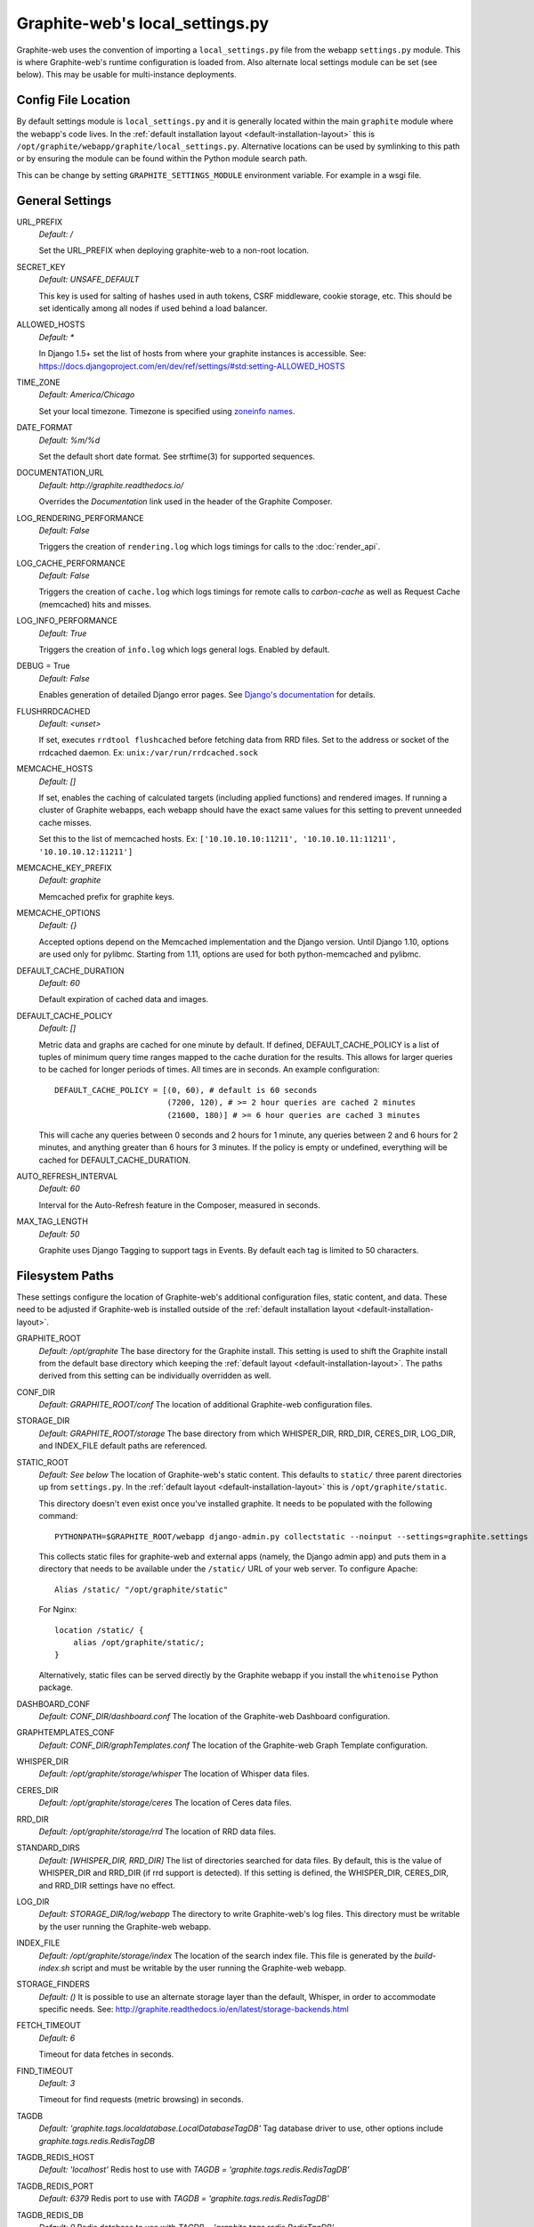 Graphite-web's local_settings.py
================================
Graphite-web uses the convention of importing a ``local_settings.py`` file from the webapp ``settings.py`` module. This is where Graphite-web's runtime configuration is loaded from. Also alternate local settings module can be set (see below). This may be usable for multi-instance deployments.


Config File Location
--------------------
By default settings module is ``local_settings.py`` and it is generally located within the main ``graphite`` module where the webapp's code lives. In the :ref:`default installation layout <default-installation-layout>` this is ``/opt/graphite/webapp/graphite/local_settings.py``. Alternative locations can be used by symlinking to this path or by ensuring the module can be found within the Python module search path.

This can be change by setting ``GRAPHITE_SETTINGS_MODULE`` environment variable. For example in a wsgi file.


General Settings
----------------
URL_PREFIX
  `Default: /`

  Set the URL_PREFIX when deploying graphite-web to a non-root location.

SECRET_KEY
  `Default: UNSAFE_DEFAULT`

  This key is used for salting of hashes used in auth tokens, CSRF middleware, cookie storage, etc. This should be set identically among all nodes if used behind a load balancer.

ALLOWED_HOSTS
  `Default: *`

  In Django 1.5+ set the list of hosts from where your graphite instances is accessible.
  See: https://docs.djangoproject.com/en/dev/ref/settings/#std:setting-ALLOWED_HOSTS

TIME_ZONE
  `Default: America/Chicago`

  Set your local timezone. Timezone is specified using `zoneinfo names <http://en.wikipedia.org/wiki/Zoneinfo#Names_of_time_zones>`_.

DATE_FORMAT
  `Default: %m/%d`

  Set the default short date format. See strftime(3) for supported sequences.

DOCUMENTATION_URL
  `Default: http://graphite.readthedocs.io/`

  Overrides the `Documentation` link used in the header of the Graphite Composer.

LOG_RENDERING_PERFORMANCE
  `Default: False`

  Triggers the creation of ``rendering.log`` which logs timings for calls to the :doc:`render_api`.

LOG_CACHE_PERFORMANCE
  `Default: False`

  Triggers the creation of ``cache.log`` which logs timings for remote calls to `carbon-cache` as well as Request Cache (memcached) hits and misses.

LOG_INFO_PERFORMANCE
  `Default: True`

  Triggers the creation of ``info.log`` which logs general logs. Enabled by default.


DEBUG = True
  `Default: False`

  Enables generation of detailed Django error pages. See `Django's documentation <https://docs.djangoproject.com/en/dev/ref/settings/#debug>`_ for details.

FLUSHRRDCACHED
  `Default: <unset>`

  If set, executes ``rrdtool flushcached`` before fetching data from RRD files. Set to the address or socket of the rrdcached daemon. Ex: ``unix:/var/run/rrdcached.sock``

MEMCACHE_HOSTS
  `Default: []`

  If set, enables the caching of calculated targets (including applied functions) and rendered images. If running a cluster of Graphite webapps, each webapp should have the exact same values for this setting to prevent unneeded cache misses.

  Set this to the list of memcached hosts. Ex: ``['10.10.10.10:11211', '10.10.10.11:11211', '10.10.10.12:11211']``

MEMCACHE_KEY_PREFIX
  `Default: graphite`

  Memcached prefix for graphite keys.

MEMCACHE_OPTIONS
  `Default: {}`

  Accepted options depend on the Memcached implementation and the Django version.
  Until Django 1.10, options are used only for pylibmc.
  Starting from 1.11, options are used for both python-memcached and pylibmc.

DEFAULT_CACHE_DURATION
  `Default: 60`

  Default expiration of cached data and images.

DEFAULT_CACHE_POLICY
  `Default: []`

  Metric data and graphs are cached for one minute by default. If defined, DEFAULT_CACHE_POLICY is a list of tuples of minimum query time ranges mapped to the cache duration for the results. This allows for larger queries to be cached for longer periods of times. All times are in seconds. An example configuration::

    DEFAULT_CACHE_POLICY = [(0, 60), # default is 60 seconds
                            (7200, 120), # >= 2 hour queries are cached 2 minutes
                            (21600, 180)] # >= 6 hour queries are cached 3 minutes


  This will cache any queries between 0 seconds and 2 hours for 1 minute, any queries between 2 and 6 hours for 2 minutes, and anything greater than 6 hours for 3 minutes. If the policy is empty or undefined, everything will be cached for DEFAULT_CACHE_DURATION.

AUTO_REFRESH_INTERVAL
  `Default: 60`

  Interval for the Auto-Refresh feature in the Composer, measured in seconds.

MAX_TAG_LENGTH
  `Default: 50`

  Graphite uses Django Tagging to support tags in Events. By default each tag is limited to 50 characters.

Filesystem Paths
----------------
These settings configure the location of Graphite-web's additional configuration files, static content, and data. These need to be adjusted if Graphite-web is installed outside of the :ref:`default installation layout <default-installation-layout>`.

GRAPHITE_ROOT
  `Default: /opt/graphite`
  The base directory for the Graphite install. This setting is used to shift the Graphite install from the default base directory which keeping the :ref:`default layout <default-installation-layout>`. The paths derived from this setting can be individually overridden as well.

CONF_DIR
  `Default: GRAPHITE_ROOT/conf`
  The location of additional Graphite-web configuration files.

STORAGE_DIR
  `Default: GRAPHITE_ROOT/storage`
  The base directory from which WHISPER_DIR, RRD_DIR, CERES_DIR, LOG_DIR, and INDEX_FILE default paths are referenced.

STATIC_ROOT
  `Default: See below`
  The location of Graphite-web's static content. This defaults to ``static/`` three parent directories up from ``settings.py``. In the :ref:`default layout <default-installation-layout>` this is ``/opt/graphite/static``.

  This directory doesn't even exist once you've installed graphite. It needs to be populated with the following command::

      PYTHONPATH=$GRAPHITE_ROOT/webapp django-admin.py collectstatic --noinput --settings=graphite.settings

  This collects static files for graphite-web and external apps (namely, the Django admin app) and puts them in a directory that needs to be available under the ``/static/`` URL of your web server. To configure Apache::

      Alias /static/ "/opt/graphite/static"

  For Nginx::

      location /static/ {
          alias /opt/graphite/static/;
      }

  Alternatively, static files can be served directly by the Graphite webapp if you install the ``whitenoise`` Python package.

DASHBOARD_CONF
  `Default: CONF_DIR/dashboard.conf`
  The location of the Graphite-web Dashboard configuration.

GRAPHTEMPLATES_CONF
  `Default: CONF_DIR/graphTemplates.conf`
  The location of the Graphite-web Graph Template configuration.

WHISPER_DIR
  `Default: /opt/graphite/storage/whisper`
  The location of Whisper data files.

CERES_DIR
  `Default: /opt/graphite/storage/ceres`
  The location of Ceres data files.

RRD_DIR
  `Default: /opt/graphite/storage/rrd`
  The location of RRD data files.

STANDARD_DIRS
  `Default: [WHISPER_DIR, RRD_DIR]`
  The list of directories searched for data files. By default, this is the value of WHISPER_DIR and RRD_DIR (if rrd support is detected). If this setting is defined, the WHISPER_DIR, CERES_DIR, and RRD_DIR settings have no effect.

LOG_DIR
  `Default: STORAGE_DIR/log/webapp`
  The directory to write Graphite-web's log files. This directory must be writable by the user running the Graphite-web webapp.

INDEX_FILE
  `Default: /opt/graphite/storage/index`
  The location of the search index file. This file is generated by the `build-index.sh` script and must be writable by the user running the Graphite-web webapp.

STORAGE_FINDERS
  `Default: ()`
  It is possible to use an alternate storage layer than the default, Whisper, in order to accommodate specific needs.
  See: http://graphite.readthedocs.io/en/latest/storage-backends.html

FETCH_TIMEOUT
  `Default: 6`

  Timeout for data fetches in seconds.

FIND_TIMEOUT
  `Default: 3`

  Timeout for find requests (metric browsing) in seconds.

TAGDB
  `Default: 'graphite.tags.localdatabase.LocalDatabaseTagDB'`
  Tag database driver to use, other options include `graphite.tags.redis.RedisTagDB`

TAGDB_REDIS_HOST
  `Default: 'localhost'`
  Redis host to use with `TAGDB = 'graphite.tags.redis.RedisTagDB'`

TAGDB_REDIS_PORT
  `Default: 6379`
  Redis port to use with `TAGDB = 'graphite.tags.redis.RedisTagDB'`

TAGDB_REDIS_DB
  `Default: 0`
  Redis database to use with `TAGDB = 'graphite.tags.redis.RedisTagDB'`

TAGDB_REDIS_PASSWORD
  `Default: ''`
  Redis password to use with `TAGDB = 'graphite.tags.redis.RedisTagDB'`

Configure Webserver (Apache)
----------------------------
There is an example ``example-graphite-vhost.conf`` file in the examples directory of the graphite web source code. You can use this to configure apache. Different distributions have different ways of configuring Apache. Please refer to your distribution's documentation on the subject.

For example, Ubuntu uses ``/etc/apache2/sites-available`` and ``sites-enabled/`` to handle this (A symlink from ``sites-enabled/`` to ``sites-available/`` would be used after placing the file in sites-available/).

Others use an Include directive in the ``httpd.conf`` file like this:

.. code-block:: none

    # This goes in httpd.conf
    Include /usr/local/apache2/conf/vhosts.d/*.conf

The configuration files must then all be added to ``/usr/local/apache2/conf/vhosts.d/``. Still others may not help handle this at all and you must add the configuration to your http.conf file directly.

Graphite will be in the DocumentRoot of your webserver, and will not allow you to access plain-HTML in subdirectories without addition configuration. You may want to edit the ``example-graphite-vhost.conf`` file to change port numbers or use additional ``"SetHandler None"`` directives to allow access to other directories.

Be sure to reload your Apache configuration by running ``sudo /etc/init.d/apache2 reload`` or ``sudo /etc/init.d/httpd reload``.


Email Configuration
-------------------
These settings configure Django's email functionality which is used for emailing rendered graphs. See the `Django documentation <https://docs.djangoproject.com/en/dev/topics/email/>`__ for further detail on these settings.

EMAIL_BACKEND
  `Default: django.core.mail.backends.smtp.EmailBackend`
  Set to ``django.core.mail.backends.dummy.EmailBackend`` to drop emails on the floor and effectively disable email features.

EMAIL_HOST
  `Default: localhost`

EMAIL_PORT
  `Default: 25`

EMAIL_HOST_USER
  `Default: ''`

EMAIL_HOST_PASSWORD
  `Default: ''`

EMAIL_USE_TLS
  `Default: False`


Authentication Configuration
----------------------------
These settings insert additional backends to the `AUTHENTICATION_BACKENDS <https://docs.djangoproject.com/en/dev/ref/settings/#authentication-backends>`_ and `MIDDLEWARE settings <https://docs.djangoproject.com/en/dev/ref/settings/#std:setting-MIDDLEWARE>`_. Additional authentication schemes are possible by manipulating these lists directly.

LDAP
^^^^
These settings configure a custom LDAP authentication backend provided by Graphite. Additional settings to the ones below are configurable setting the LDAP module's global options using ``ldap.set_option``. See the `module documentation <http://python-ldap.org/>`_ for more details.

.. code-block:: none

  # SSL Example
  import ldap
  ldap.set_option(ldap.OPT_X_TLS_REQUIRE_CERT, ldap.OPT_X_TLS_ALLOW)
  ldap.set_option(ldap.OPT_X_TLS_CACERTDIR, "/etc/ssl/ca")
  ldap.set_option(ldap.OPT_X_TLS_CERTFILE, "/etc/ssl/mycert.pem")
  ldap.set_option(ldap.OPT_X_TLS_KEYFILE, "/etc/ssl/mykey.pem")

USE_LDAP_AUTH
  `Default: False`

LDAP_SERVER
  `Default: ''`

  Set the LDAP server here or alternately in ``LDAP_URI``.

LDAP_PORT
  `Default: 389`

  Set the LDAP server port here or alternately in ``LDAP_URI``.

LDAP_URI
  `Default: None`

  Sets the LDAP server URI. E.g. ``ldaps://ldap.mycompany.com:636``

LDAP_SEARCH_BASE
  `Default: ''`

  Sets the LDAP search base. E.g. ``OU=users,DC=mycompany,DC=com``

LDAP_BASE_USER
  `Default: ''`

  Sets the base LDAP user to bind to the server with. E.g. ``CN=some_readonly_account,DC=mycompany,DC=com``

LDAP_BASE_PASS
  `Default: ''`

  Sets the password of the base LDAP user to bind to the server with.

LDAP_USER_QUERY
  `Default: ''`

  Sets the LDAP query to return a user object where ``%s`` substituted with the user id. E.g. ``(username=%s)`` or ``(sAMAccountName=%s)`` (Active Directory).

LDAP_USER_DN_TEMPLATE:
  `Default: ''`

  Instead of using a hardcoded username and password for the account that binds to the LDAP server you could use the credentials of the user that tries to log in to Graphite. This is the template that creates the full DN to bind with.



Other Authentications
^^^^^^^^^^^^^^^^^^^^^
USE_REMOTE_USER_AUTHENTICATION
  `Default: False`

  Enables the use of the Django `RemoteUserBackend` authentication backend. See the `Django documentation <https://docs.djangoproject.com/en/dev/howto/auth-remote-user/>`__ for further details.

REMOTE_USER_BACKEND
  `Default: "django.contrib.auth.middleware.RemoteUserBackend"`

  Enables the use of an alternative remote authentication backend.

REMOTE_USER_MIDDLEWARE
  `Default: "django.contrib.auth.middleware.RemoteUserMiddleware"`

  Enables the use of an alternative remote authentication middleware.

LOGIN_URL
  `Default: /account/login`

  Modifies the URL linked in the `Login` link in the Composer interface. This is useful for directing users to an external authentication link such as for Remote User authentication or a backend such as `django_openid_auth <https://launchpad.net/django-openid-auth>`_.


Dashboard Authorization Configuration
-------------------------------------
These settings control who is allowed to save and delete dashboards. By default anyone can perform these actions, but by setting DASHBOARD_REQUIRE_AUTHENTICATION, users must at least be logged in to do so. The other two settings allow further restriction of who is able to perform these actions. Users who are not suitably authorized will still be able to use and change dashboards, but will not be able to save changes or delete dashboards.

DASHBOARD_REQUIRE_AUTHENTICATION
  `Default: False`

  If set to True, dashboards can only be saved and deleted by logged in users.

DASHBOARD_REQUIRE_EDIT_GROUP
  `Default: None`

  If set to the name of a user group, dashboards can only be saved and deleted by logged-in users who are members of this group. Groups can be set in the Django Admin app, or in LDAP.

  Note that DASHBOARD_REQUIRE_AUTHENTICATION must be set to true - if not, this setting is ignored.

DASHBOARD_REQUIRE_PERMISSIONS
  `Default: False`

  If set to True, dashboards can only be saved or deleted by users having the appropriate (change or delete) permission (as set in the Django Admin app). These permissions can be set at the user or group level.  Note that Django's 'add' permission is not used.

  Note that DASHBOARD_REQUIRE_AUTHENTICATION must be set to true - if not, this setting is ignored.


Database Configuration
----------------------
The following configures the Django database settings. Graphite uses the database for storing user profiles, dashboards, and for the Events functionality. Graphite uses an SQLite database file located at ``STORAGE_DIR/graphite.db`` by default. If running multiple Graphite-web instances, a database such as PostgreSQL or MySQL is required so that all instances may share the same data source.

.. note ::
  As of Django 1.2, the database configuration is specified by the DATABASES
  dictionary instead of the old ``DATABASE_*`` format. Users must use the new
  specification to have a working database.

See the `Django documentation <https://docs.djangoproject.com/en/dev/ref/settings/#databases>`_ for full documentation of the DATABASES setting.

.. note ::
  Remember, setting up a new database requires running ``PYTHONPATH=$GRAPHITE_ROOT/webapp django-admin.py migrate --settings=graphite.settings`` to create the initial schema.

.. note ::
  If you are using a custom database backend (other than SQLite) you must first create a $GRAPHITE_ROOT/webapp/graphite/local_settings.py file that overrides the database related settings from settings.py. Use $GRAPHITE_ROOT/webapp/graphite/local_settings.py.example as a template.

If you are experiencing problems, uncomment the following line in /opt/graphite/webapp/graphite/local_settings.py:

.. code-block:: none

  # DEBUG = True

and review your webapp logs. If you're using the default graphite-example-vhost.conf, your logs will be found in /opt/graphite/storage/log/webapp/.

If you're using the default SQLite database, your webserver will need permissions to read and write to the database file. So, for example, if your webapp is running in Apache as the 'nobody' user, you will need to fix the permissions like this:

.. code-block:: none

  sudo chown nobody:nobody /opt/graphite/storage/graphite.db


Cluster Configuration
---------------------
These settings configure the Graphite webapp for clustered use. When ``CLUSTER_SERVERS`` is set, metric browse and render requests will cause the webapp to query other webapps in CLUSTER_SERVERS for matching metrics. Graphite can either merge responses or choose the best response if more than one cluster server returns the same series.

CLUSTER_SERVERS
  `Default: []`

  The list of IP addresses and ports of remote Graphite webapps in a cluster. Each of these servers should have local access to metric data to serve. Ex: ["10.0.2.2:80", "http://10.0.2.3:80?format=pickle&local=1"]

  Cluster server definitions can optionally include a protocol (http:// or https://) and/or additional config parameters.

  The `format` parameter can be set to `pickle` (the default) or `msgpack` to control the encoding used for intra-cluster find and render requests.

  The `local` parameter can be set to `1` (the default) or `0` to control whether cluster servers should only return results from local finders, or fan the request out to their remote finders.

USE_WORKER_POOL
  `Default: True`

  Creates a pool of worker threads to which tasks can be dispatched. This makes sense if there are multiple CLUSTER_SERVERS and/or STORAGE_FINDERS because then the communication with them can be parallelized.
  The number of threads is equal to: min(number of finders, POOL_MAX_WORKERS)

  Be careful when increasing the number of threads, in particular if your start multiple graphite-web processes (with uwsgi or similar) as this will increase memory consumption (and number of connections to memcached).

POOL_MAX_WORKERS
  `Default: 10`

   The maximum number of worker threads that should be created.

REMOTE_RETRY_DELAY
  `Default: 60`

  Time in seconds to blacklist a webapp after a timed-out request.

FIND_CACHE_DURATION
  `Default: 300`

  Time to cache remote metric find results in seconds.

MAX_FETCH_RETRIES
  `Default: 2`

  Number of retries for a specific remote data fetch.

FIND_TOLERANCE
  `Default: FIND_TOLERANCE = 2 * FIND_CACHE_DURATION`

  If the query doesn't fall entirely within the FIND_TOLERANCE window we disregard the window. This prevents unnecessary remote fetches
  caused when carbon's cache skews node.intervals, giving the appearance remote systems have data we don't have locally, which we probably do.

REMOTE_STORE_MERGE_RESULTS
  `Default: True`

  During a rebalance of a consistent hash cluster, after a partition event on a replication > 1 cluster or in other cases we might receive multiple TimeSeries data for a metric key.
  Merge them together rather than choosing the "most complete" one (pre-0.9.14 behaviour).

REMOTE_STORE_USE_POST
  `Default: False`

  This setting enables POST queries instead of GET for remote requests.

REMOTE_STORE_FORWARD_HEADERS
  `Default: []`

  Provide a list of HTTP headers that you want forwarded on from this host when making a request to a remote webapp server in CLUSTER_SERVERS.

REMOTE_EXCLUDE_LOCAL
  `Default: False`

  Try to detect when a cluster server is localhost and don't forward queries

REMOTE_RENDERING
  `Default: False`

  Enable remote rendering of images and data (JSON, et al.) on remote Graphite webapps. If this is enabled, ``RENDERING_HOSTS`` must also be enabled and configured accordingly.

RENDERING_HOSTS
  `Default: []`

  List of IP addresses and ports of remote Graphite webapps used to perform rendering. Each webapp must have access to the same data as the Graphite webapp which uses this setting either through shared local storage or via ``CLUSTER_SERVERS``. Ex: ["10.0.2.4:80", "10.0.2.5:80"]

REMOTE_RENDER_CONNECT_TIMEOUT
  `Default: 1.0`

  Connection timeout for remote rendering requests in seconds.

CARBONLINK_HOSTS
  `Default: [127.0.0.1:7002]`

  If multiple carbon-caches are running on this machine, each should be listed here so that the Graphite webapp may query the caches for data that has not yet been persisted. Remote carbon-cache instances in a multi-host clustered setup should *not* be listed here. Instance names should be listed as applicable. Ex: ['127.0.0.1:7002:a','127.0.0.1:7102:b', '127.0.0.1:7202:c']

CARBONLINK_TIMEOUT
  `Default: 1.0`

  Timeout for carbon-cache cache queries in seconds.

CARBONLINK_HASHING_TYPE
  `Default: carbon_ch`

  `Possible values: carbon_ch, fnv1a_ch`

  The default `carbon_ch` is Graphite's traditional consistent-hashing implementation. Alternatively, you can use `fnv1a_ch`, which supports the Fowler–Noll–Vo hash function (FNV-1a) hash implementation offered by the `carbon-c-relay relay <https://github.com/grobian/carbon-c-relay>`_ project.

CARBON_METRIC_PREFIX:
  `Default: carbon`

  Prefix for internal carbon statistics.

INTRACLUSTER_HTTPS
  `Default: False`

  This setting controls whether https is used to communicate between cluster members that don't have an explicit protocol specified.


Additional Django Settings
--------------------------
The ``local_settings.py.example`` shipped with Graphite-web imports ``app_settings.py`` into the namespace to allow further customization of Django. This allows the setting or customization of standard `Django settings <https://docs.djangoproject.com/en/dev/ref/settings/>`_ and the installation and configuration of additional `middleware <https://docs.djangoproject.com/en/dev/topics/http/middleware/>`_.

To manipulate these settings, ensure ``app_settings.py`` is imported as such:

.. code-block:: python

   from graphite.app_settings import *

The most common settings to manipulate are ``INSTALLED_APPS``, ``MIDDLEWARE``, and ``AUTHENTICATION_BACKENDS``.

